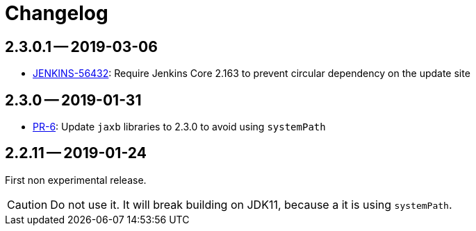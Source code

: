 = Changelog

== 2.3.0.1 -- 2019-03-06

* link:https://issues.jenkins-ci.org/browse/JENKINS-56432[JENKINS-56432]: Require Jenkins Core 2.163 to prevent circular dependency on the update site

== 2.3.0 -- 2019-01-31

* link:https://github.com/jenkinsci/jaxb-plugin/pull/6[PR-6]: Update `jaxb` libraries to 2.3.0 to avoid using `systemPath`

== 2.2.11 -- 2019-01-24

First non experimental release.

CAUTION: Do not use it. It will break building on JDK11, because a it is using `systemPath`.
